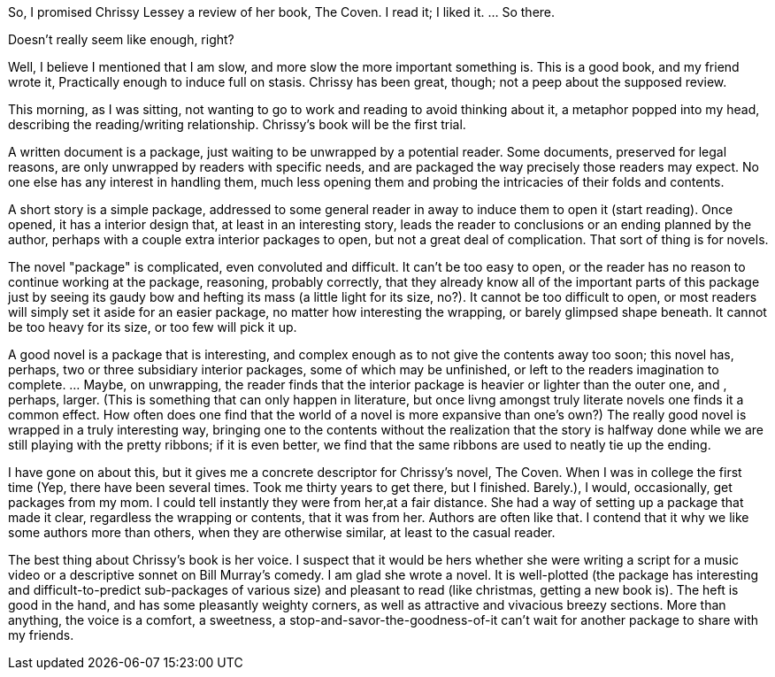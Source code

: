So, I promised Chrissy Lessey a review of her book, The Coven. I read it; I liked it. ... So there.

Doesn't really seem like enough, right?

Well, I believe I mentioned that I am slow, and more slow the more important something is. This is a good book, and my friend wrote it, Practically enough to induce full on stasis. Chrissy has been great, though; not a peep about the supposed review.

This morning, as I was sitting, not wanting to go to work and reading to avoid thinking about it, a metaphor popped into my head, describing the reading/writing relationship. Chrissy's book will be the first trial.

A written document is a package, just waiting to be unwrapped by a potential reader. Some documents, preserved for legal reasons, are only unwrapped by readers with specific needs, and are packaged the way precisely those readers may expect. No one else has any interest in  handling them, much less opening them and probing the intricacies of their folds and contents.

A short story is a simple package, addressed to some general reader in away to induce them to open it (start reading). Once opened, it has a interior design that, at least in an interesting story, leads the reader to conclusions or an ending planned by the author, perhaps with a couple extra interior packages to open, but not a great deal of complication. That sort of thing is for novels.

The novel "package" is complicated, even convoluted and difficult. It can't be too easy to open, or the reader has no reason to continue working at the package, reasoning, probably correctly, that they already know all of the important parts of this package just by seeing its gaudy bow and hefting its mass (a little light for its size, no?). It cannot be too difficult to open, or most readers will simply set it aside for an easier package, no matter how interesting the wrapping, or barely glimpsed shape beneath. It cannot be too heavy for its size, or too few will pick it up.

A good novel is a package that is interesting, and complex enough as to not give the contents away too soon; this novel has, perhaps, two or three subsidiary interior packages, some of which may be unfinished, or left to the readers imagination to complete. ... Maybe, on unwrapping, the reader finds that the interior package is heavier or lighter than the outer one, and , perhaps, larger. (This is something that can only happen in literature, but once livng amongst truly literate novels one finds it a common effect. How often does one find that the world of a novel is more expansive than one's own?) The really good novel is wrapped in a truly interesting way, bringing one to the contents without the realization that the story is halfway done while we are still playing with the pretty ribbons; if it is even better, we find that the same ribbons are used to neatly tie up the ending.

I have gone on about this, but it gives me a concrete descriptor for Chrissy's novel, The Coven. When I was in college the first time (Yep, there have been several times. Took me thirty years to get there, but I finished. Barely.), I would, occasionally, get packages from my mom. I could tell instantly they were from her,at a fair distance. She had a way of setting up a package that made it clear, regardless the wrapping or contents, that it was from her. Authors are often like that. I contend that it why we like some authors more than others, when they are otherwise similar, at least to the casual reader.

The best thing about Chrissy's book is her voice. I suspect that it would be hers whether she were writing a script for a music video or a descriptive sonnet on Bill Murray's comedy. I am glad she wrote a novel. It is well-plotted (the package has interesting and difficult-to-predict sub-packages of various size) and pleasant to read (like christmas, getting a new book is). The heft is good in the hand, and has some pleasantly weighty corners, as well as attractive and vivacious breezy sections. More than anything, the voice is a comfort, a sweetness, a stop-and-savor-the-goodness-of-it can't wait for another package to share with my friends. 